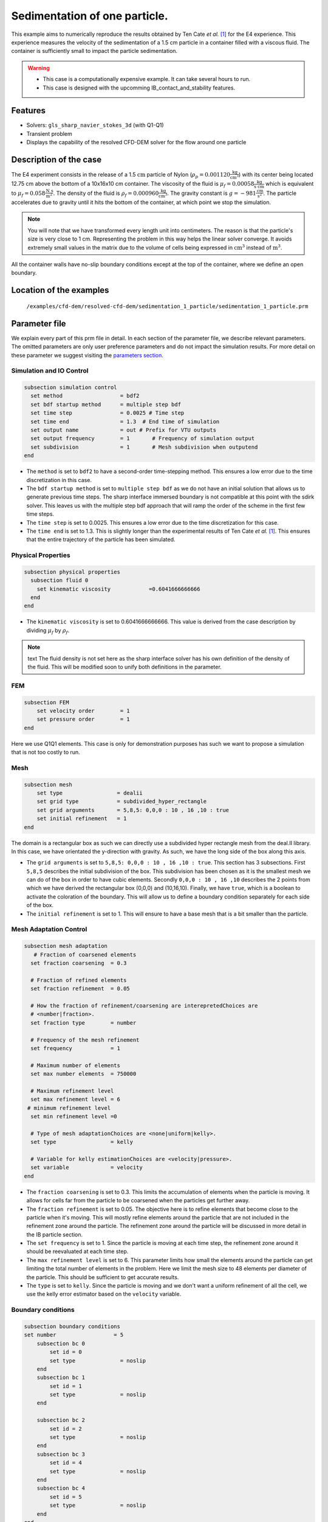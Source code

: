 ==============================================================================
Sedimentation of one particle.
==============================================================================

This example aims to numerically reproduce the results obtained by Ten Cate `et al.` `[1] <https://doi.org/10.1063/1.1512918>`_ for the E4 experience. This experience measures the velocity of the sedimentation of a 1.5 cm particle in a container filled with a viscous fluid. The container is sufficiently small to impact the particle sedimentation.


.. warning:: 
    * This case is a computationally expensive example. It can take several hours to run.
    * This case is designed with the upcomming IB_contact_and_stability features.
    

Features
----------------------------------
- Solvers: ``gls_sharp_navier_stokes_3d`` (with Q1-Q1)
- Transient problem
- Displays the capability of the resolved CFD-DEM solver for the flow around one particle

Description of the case
-----------------------
The E4 experiment consists in the release of a 1.5 :math:`\text{cm}` particle of Nylon (:math:`\rho_p=0.001120 \frac{\text{kg}}{\text{cm}^{3}}`) with its center being located 12.75 cm above the bottom of a 10x16x10 cm container. The viscosity of the fluid is :math:`\mu_f=0.00058 \frac{\text{kg}}{\text{s cm}}` which is equivalent to :math:`\mu_f=0.058 \frac{\text{N s}}{\text{m}^{2}}`. The density of the fluid is :math:`\rho_f=0.000960 \frac{\text{kg}}{\text{cm}^{3}}`. The gravity constant is :math:`g= -981 \frac{\text{cm}}{\text{s}^{2}}`. The particle accelerates due to gravity until it hits the bottom of the container, at which point we stop the simulation.

.. note:: 
   You will note that we have transformed every length unit into centimeters. The reason is that the particle's size is very close to 1 cm. Representing the problem in this way helps the linear solver converge. It avoids extremely small values in the matrix due to the volume of cells being expressed in :math:`\text{cm}^{3}` instead of :math:`\text{m}^{3}`. 
    
All the container walls have no-slip boundary conditions except at the top of the container, where we define an open boundary.


Location of the examples
------------------------
 ``/examples/cfd-dem/resolved-cfd-dem/sedimentation_1_particle/sedimentation_1_particle.prm``
 
Parameter file
---------------

We explain every part of this prm file in detail. In each section of the parameter file, we describe relevant parameters. The omitted parameters are only user preference parameters and do not impact the simulation results. For more detail on these parameter we suggest visiting the `parameters section <../../../parameters.rst>`_.
 
Simulation and IO Control
~~~~~~~~~~~~~~~~~~~~~~~~~~~~~~
.. code-block:: text

	subsection simulation control
	  set method                  = bdf2
	  set bdf startup method      = multiple step bdf
	  set time step               = 0.0025 # Time step
	  set time end                = 1.3  # End time of simulation
	  set output name             = out # Prefix for VTU outputs
	  set output frequency        = 1       # Frequency of simulation output
	  set subdivision             = 1       # Mesh subdivision when outputend
	end

* The ``method`` is set to  ``bdf2`` to have a second-order time-stepping method. This ensures a low error due to the time discretization in this case.

* The ``bdf startup method`` is set to  ``multiple step bdf``  as we do not have an initial solution that allows us to generate previous time steps. The sharp interface immersed boundary is not compatible at this point with the sdirk solver. This leaves us with the multiple step bdf approach that will ramp the order of the scheme in the first few time steps.

* The ``time step`` is set to  0.0025. This ensures a low error due to the time discretization for this case.

* The ``time end`` is set to  1.3. This is slightly longer than the experimental results of Ten Cate `et al.` `[1] <https://doi.org/10.1063/1.1512918>`_. This ensures that the entire trajectory of the particle has been simulated.




Physical Properties
~~~~~~~~~~~~~~~~~~~~~~~~~~~~~~
.. code-block:: text

	subsection physical properties
	  subsection fluid 0
	    set kinematic viscosity            =0.6041666666666
	  end
	end

* The ``kinematic viscosity`` is set to  0.6041666666666. This value is derived from the case description by dividing :math:`\mu_f` by :math:`\rho_f`.

.. note:: text
	The fluid density is not set here as the sharp interface solver has his own definition of the density of the fluid. This will be modified soon to unify both definitions in the parameter. 
	

FEM
~~~
.. code-block:: text

	subsection FEM
	    set velocity order        = 1
	    set pressure order        = 1
	end
	
Here we use Q1Q1 elements. This case is only for demonstration purposes has such we want to propose a simulation that is not too costly to run. 

Mesh
~~~~~~
.. code-block:: text

	subsection mesh
	    set type                 = dealii
	    set grid type            = subdivided_hyper_rectangle
	    set grid arguments       = 5,8,5: 0,0,0 : 10 , 16 ,10 : true
	    set initial refinement   = 1
	end

The domain is a rectangular box as such we can directly use a subdivided hyper rectangle mesh from the deal.II library. In this case, we have orientated the y-direction with gravity. As such, we have the long side of the box along this axis.

* The ``grid arguments`` is set to  ``5,8,5: 0,0,0 : 10 , 16 ,10 : true``. This section has 3 subsections. First ``5,8,5`` describes the initial subdivision of the box. This subdivision has been chosen as it is the smallest mesh we can do of the box in order to have cubic elements. Secondly ``0,0,0 : 10 , 16 ,10`` describes the 2 points from which we have derived the rectangular box (0,0,0) and  (10,16,10). Finally, we have ``true``, which is a boolean to activate the coloration of the boundary. This will allow us to define a boundary condition separately for each side of the box.

* The ``initial refinement`` is set to 1. This will ensure to have a base mesh that is a bit smaller than the particle.


Mesh Adaptation Control
~~~~~~~~~~~~~~~~~~~~~~~~~~~~~~
.. code-block:: text

	subsection mesh adaptation
	   # Fraction of coarsened elements
	  set fraction coarsening  = 0.3

	  # Fraction of refined elements
	  set fraction refinement  = 0.05

	  # How the fraction of refinement/coarsening are interepretedChoices are
	  # <number|fraction>.
	  set fraction type        = number

	  # Frequency of the mesh refinement
	  set frequency            = 1

	  # Maximum number of elements
	  set max number elements  = 750000

	  # Maximum refinement level
	  set max refinement level = 6
	 # minimum refinement level
	  set min refinement level =0

	  # Type of mesh adaptationChoices are <none|uniform|kelly>.
	  set type                 = kelly

	  # Variable for kelly estimationChoices are <velocity|pressure>.
	  set variable             = velocity
	end

* The ``fraction coarsening`` is set to 0.3. This limits the accumulation of elements when the particle is moving. It allows for cells far from the particle to be coarsened when the particles get further away.

* The ``fraction refinement`` is set to 0.05. The objective here is to refine elements that become close to the particle when it's moving. This will mostly refine elements around the particle that are not included in the refinement zone around the particle. The refinement zone around the particle will be discussed in more detail in the IB particle section.

* The ``set frequency`` is set to 1. Since the particle is moving at each time step, the refinement zone around it should be reevaluated at each time step.

* The ``max refinement level`` is set to 6. This parameter limits how small the elements around the particle can get limiting the total number of elements in the problem. Here we limit the mesh size to 48 elements per diameter of the particle. This should be sufficient to get accurate results.

* The ``type`` is set to ``kelly``. Since the particle is moving and we don't want a uniform refinement of all the cell, we use the kelly error estimator based on the ``velocity`` variable.




Boundary conditions
~~~~~~~~~~~~~~~~~~~
.. code-block:: text

	subsection boundary conditions
	set number                  = 5
	    subsection bc 0
		set id = 0
		set type              = noslip
	    end
	    subsection bc 1
		set id = 1
		set type              = noslip
	    end

	    subsection bc 2
		set id = 2
		set type              = noslip
	    end
	    subsection bc 3
		set id = 4
		set type              = noslip
	    end
	    subsection bc 4
		set id = 5
		set type              = noslip
	    end
	end

Here we define the 5 ``no slip`` boundary for all the box walls and let the boundary with ``id=3`` free to represent the top of the box. We refer the reader to the `boundary conditions <../../../parameters.rst>`_. section on how those boundaries are defined. 

.. note:: 
	The boundary id of dealii rectangular mesh are numbered as such:  :math:`x_{min}=0`, :math:`x_{max}=1`, :math:`y_{min}=2`, :math:`y_{max}=3`, :math:`z_{min}=4`, :math:`z_{max}=5`.


Initial condition
~~~~~~~~~~~~~~~~~~
.. code-block:: text

	subsection initial conditions
	  # Type of initial conditionChoices are <L2projection|viscous|nodal>.
	    set type      = nodal
	    subsection uvwp
		    set Function expression = 0; 0; 0
	    end
	end 

The initial condition for this case is simple to define. At the start of the simulation, we assume that the particle and the fluid are at rest. From there, we define a uniform velocity field of 0 everywhere. To do that, we used the ``type = nodal`` and then specified a function expression of 0 for all the velocity components.  

Non-Linear Solver Control
~~~~~~~~~~~~~~~~~~~~~~~~~~~~~~~~~~~~

.. code-block:: text

	subsection non-linear solver
	  set verbosity               = verbose
	  set tolerance               = 1e-6
	  set max iterations          = 10
	  set residual precision      = 5
	  set force rhs calculation   = true
	end
	
* The ``tolerance`` is set to 1e-6. This is small enough to ensure that the flow field is adequately resolved, as here, we expect a velocity of the particle of the order of 10.

* The ``max iterations`` is set to 10. The objective here is to allow enough Newton non-linear steps to ensure the convergence and limit the time pass on a time step if the system is too stiff to reach the tolerance fix.  

* The ``force rhs calculation`` is set to ``true``. This is the most important modification with most of the other examples. By default, the non-linear solver will recalculate the RHS only after the update of the solution. But here, we need to evaluate it before every matrix resolution, and we cannot use the last RHS evaluation that was done after the last newton iteration. The particle position was updated between these two steps, changing the RHS evaluation. This means that for every non-linear step, we evaluate the RHS twice. The non-linear solver follows this sequence of steps for each newton iteration.
	* update the particle position
	* update the Jacobian matrix
	* update the RHS
	* solve the matrix system
	* reevaluate the RHS to check the convergence.
	
	
Linear Solver Control
~~~~~~~~~~~~~~~~~~~~~~~~~~~~~~~~~~~~
.. code-block:: text

	subsection linear solver
	  set method                                 = gmres
	  set max iters                              = 1000
	  set max krylov vectors 		     = 1000
	  set relative residual                      = 1e-4
	  set minimum residual                       = 1e-11
	  set ilu preconditioner fill                = 0
	  set ilu preconditioner absolute tolerance  = 1e-20
	  set ilu preconditioner relative tolerance  = 1.00
	  set verbosity                              = verbose
	end
	
* The ``method`` is set to ``gmres``. This solver is cheaper than the other option, and this case doesn't require any special preconditioner. This makes the ``gmres`` solver the best option available.

* The ``max iters`` is set to 1000. This is a lot more steps than how much it should take to solve the system.

* The ``max krylov vectors`` is set to 1000. This is to ensure that we keep the full Arnoldi basis for each new iteration. From experience keeping a maximum of Krylov vector results in a faster resolution for this case than clearing the basis after a certain number of ``gmres`` iterations.

* The ``relative residual`` is set to 1e-4. This is small enough, so we don't under-resolve our matrix and do extra non-linear steps because of it, and at the same, it doesn't require too many ``gmres`` iterations.

* The ``ilu preconditioner fill`` is set to 0. This means that we don't have any preconditioner. This is the cheapest option. In this case, we are able to use this option without having to do too many ``gmres`` iterations. It requires less computational time to do a few more  ``gmres`` iterations than building the preconditioner and doing fewer ``gmres`` iterations.

IB particles
~~~~~~~~~~~~~~
.. code-block:: text

	subsection particles
		set number of particles = 1
		set stencil order =3
		set refine mesh inside radius factor = 0.8
		set refine mesh outside radius factor = 1.3
		set initial refinement = 6
		set fluid density =0.000960
		set integrate motion = true
		set assemble Navier-Stokes inside particles = false
		set length ratio = 2
		set particle nonlinear tolerance=1e-5
		set alpha =1
		subsection gravity
		    	set Function expression =0;-981;0
		end
		subsection particle info 0 
			subsection position
			    set Function expression =5;12.75;5
			end
			subsection velocity
			    set Function expression =0;0;0
			end
			set radius = 0.75
			set density= 0.001120
	    	end

	end

This section is where we define most of the parameters that are related to the particle.


* The ``number of particles`` is set to one as we only want one particle.

* The ``stencil order`` is set to 3 as this is the highest order we can use for this case, and it won't lead to Runge instability.

* The ``refine mesh inside radius factor`` is set to 0.8. This creates a mesh refinement around the particle that avoids having hanging nodes in the calculation and helps ensure a small enough mesh around the particle.

* The ``refine mesh outside radius factor`` is set to 1.3. This creates a mesh refinement around the particle that avoids having hanging nodes in the calculation and helps ensure a small enough mesh around the particle.

* The ``initial refinement`` is set to 6. Here we want to have the mesh as small as possible for the first time step. To achieve this, we refine every element with at least one vertex in the refinement zone around the particle 6 times before the simulation starts. This ensures that all the cells in the refinement zone around the particle is as small as possible. This number of refinement is 1 more than necessary. This is to avoid having part of the particle not properly refined as the initial mesh is big enough that some elements cut by the IB may not be properly detected at the beginning of the process. Doing one more refinement ensures that all the elements are properly refined. 

* The ``fluid density`` is set to 0.000960 according to the description of the problem. As mentioned above, this parameter is a duplication of the density parameter in the physics properties. This will be changed soon, and this parameter will be removed.

* The ``integrate motion`` is set to true because we are interested in the dynamic of the particle as it sediment in the rectangular box.

* The ``assemble Navier-Stokes inside particles`` is set to false because we are not interested in the flow inside of the particle.

* The ``length ratio`` as been set to 2. This is small enough, so it does not impact too much the conditioning of the matrix while avoiding interpolation of the immersed boundary stencil in multiple elements.

* The ``particle nonlinear tolerance`` has been set to 1e-5. This is small enough to ensure that the particle dynamics are adequately resolved. We expect a velocity of the particle of the order of 10.

* The ``gravity`` ``Function expression`` is set to 0;-981;0 according to the definition of the case. As we choose the long axis of the rectangular box along the Y, we define gravity in this direction. 

The following parameters are defined in the particle subsection.

* The ``position`` Function expression is set to 5;12.75;5. This is the initial position of the particle according to the description of the case.

* The ``velocity`` Function expression is set to 0;0;0. This is the initial velocity of the particle since it starts at rest. 

* The ``radius`` is set to 0.75. This is according to the definition of the case where the particle has a diameter of 1.5 cm. 

* The ``density`` is set to 0.001120. This is according to the definition of the case.


Results
---------------
In this section we will brefly show some results of this simulation.

First we will look at a slice of the velocity profile during the acceleration phase.

.. image:: images/flow_field_acceleration.png
    :alt: flow_field_acceleration
    :align: center

We can also compare the results obtained for the velocity in time with the results proposed by the article of Ten Cate `et al.` `[1] <https://doi.org/10.1063/1.1512918>`_

IMAGE COMMING SOON !!!

.. image:: images/flow_field_acceleration.png
    :alt: flow_field_acceleration
    :align: center

Reference
---------------
[1] Ten Cate, A., Nieuwstad, C. H., Derksen, J. J., & Van den Akker, H. E. A. (2002). Particle imaging velocimetry experiments and lattice-Boltzmann simulations on a single sphere settling under gravity. Physics of Fluids, 14(11), 4012-4025.`DOI <https://doi.org/10.1063/1.1512918>`_



